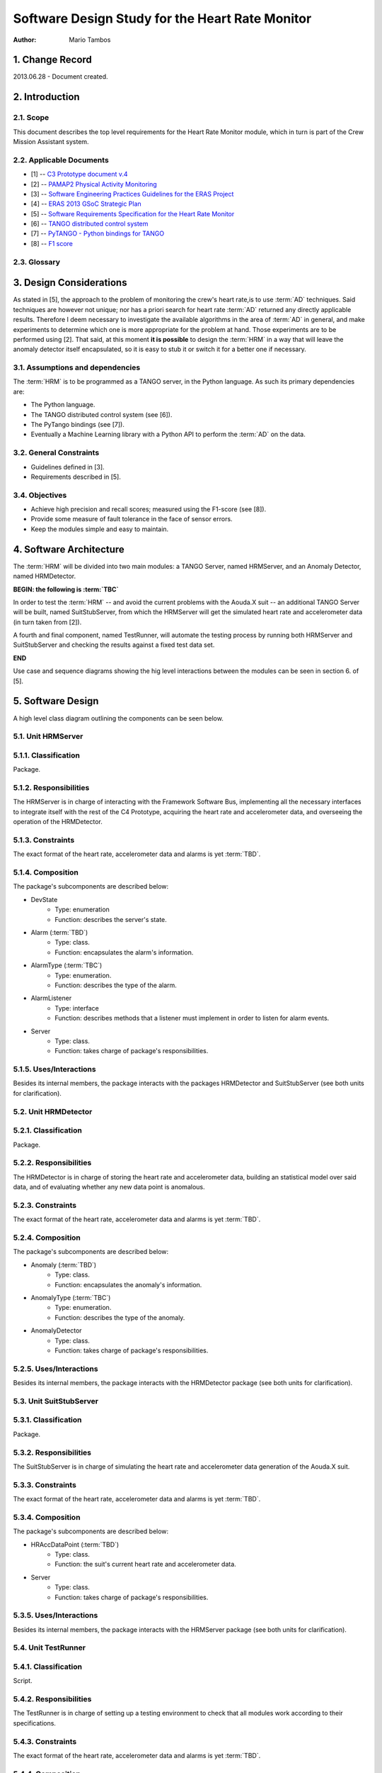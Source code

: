 ================================================
Software Design Study for the Heart Rate Monitor
================================================

:Author: Mario Tambos


1. Change Record
================

2013.06.28 - Document created.

2. Introduction
===============

2.1. Scope
----------

This document describes the top level requirements for the Heart Rate Monitor
module, which in turn is part of the Crew Mission Assistant system.

2.2. Applicable Documents
-------------------------

- [1] -- `C3 Prototype document v.4`_
- [2] -- `PAMAP2 Physical Activity Monitoring`_
- [3] -- `Software Engineering Practices Guidelines for the ERAS Project`_
- [4] -- `ERAS 2013 GSoC Strategic Plan`_
- [5] -- `Software Requirements Specification for the Heart Rate Monitor`_
- [6] -- `TANGO distributed control system`_
- [7] -- `PyTANGO - Python bindings for TANGO`_
- [8] -- `F1 score`_

.. _`C3 Prototype document v.4`: <http://www.erasproject.org/index.php?option=com_joomdoc&view=documents&path=C3+Subsystem/ERAS-C3Prototype_v4.pdf&Itemid=148>
.. _`PAMAP2 Physical Activity Monitoring`: <http://archive.ics.uci.edu/ml/datasets/PAMAP2+Physical+Activity+Monitoring>
.. _`Software Engineering Practices Guidelines for the ERAS Project`: <https://eras.readthedocs.org/en/latest/doc/guidelines.html>
.. _`ERAS 2013 GSoC Strategic Plan`: <https://bitbucket.org/italianmarssociety/eras/wiki/Google%20Summer%20of%20Code%202013>
.. _`Software Requirements Specification for the Heart Rate Monitor`: <https://eras.readthedocs.org/en/latest/servers/hr_monitor/doc/swrs.html>
.. _`TANGO distributed control system`: <http://www.tango-controls.org/>
.. _`PyTANGO - Python bindings for TANGO`: <http://www.tango-controls.org/static/PyTango/latest/doc/html/index.html>
.. _`F1 score`: <http://en.wikipedia.org/wiki/F1_score>


2.3. Glossary
-------------

.. glossary::

    ``AD``
        Anomaly Detection      

    ``API``
        Application Programming Interface       

    ``ERAS``
        European Mars Analog Station

    ``IMS``
        Italian Mars Society

    ``HRM``
        Heart Rate Monitor

    ``TBC``
        To Be Confirmed

    ``TBD``
        To Be Defined


3. Design Considerations
========================

As stated in [5], the approach to the problem of monitoring the crew's
heart rate,is to use :term:`AD` techniques. Said techniques are however
not unique; nor has a priori search for heart rate :term:`AD` returned
any directly applicable results.
Therefore I deem necessary to investigate the available algorithms in the area
of :term:`AD` in general, and make experiments to determine which one is more
appropriate for the problem at hand. Those experiments are to be performed
using [2].
That said, at this moment **it is possible** to design the :term:`HRM` in a way
that will leave the anomaly detector itself encapsulated, so it is easy to
stub it or switch it for a better one if necessary.


3.1. Assumptions and dependencies
---------------------------------

The :term:`HRM` is to be programmed as a TANGO server, in the Python language.
As such its primary dependencies are:

* The Python language.
* The TANGO distributed control system (see [6]).
* The PyTango bindings (see [7]).
* Eventually a Machine Learning library with a Python API
  to perform the :term:`AD` on the data.

3.2. General Constraints
------------------------

* Guidelines defined in [3].
* Requirements described in [5].

3.4. Objectives
---------------

* Achieve high precision and recall scores;
  measured using the F1-score (see [8]).
* Provide some measure of fault tolerance in the face of sensor errors.
* Keep the modules simple and easy to maintain.

4. Software Architecture
========================

The :term:`HRM` will be divided into two main modules:
a TANGO Server, named HRMServer, and an Anomaly Detector, named HRMDetector.

**BEGIN: the following is :term:`TBC`**

In order to test the :term:`HRM` -- and avoid the current problems with the
Aouda.X suit -- an additional TANGO Server will be built, named SuitStubServer,
from which the HRMServer will get the simulated heart rate
and accelerometer data (in turn taken from [2]).

A fourth and final component, named TestRunner, will automate the testing process by running both
HRMServer and SuitStubServer and checking the results against a fixed
test data set.

**END**

Use case and sequence diagrams showing the hig level interactions
between the modules can be seen in section 6. of [5].


5. Software Design
==================

A high level class diagram outlining the components can be seen below.

.. image:: images/CLSHighLevel.png


5.1. Unit HRMServer
-------------------

.. image:: images/CLSHRMServer.png


5.1.1. Classification
---------------------

Package.

5.1.2. Responsibilities
-----------------------

The HRMServer is in charge of interacting with the Framework Software Bus,
implementing all the necessary interfaces to integrate itself with the rest of
the C4 Prototype, acquiring the heart rate and accelerometer data,
and overseeing the operation of the HRMDetector.

5.1.3. Constraints
------------------

The exact format of the heart rate, accelerometer data and alarms
is yet :term:`TBD`.

5.1.4. Composition
------------------

The package's subcomponents are described below:

* DevState
    * Type: enumeration
    * Function: describes the server's state.
* Alarm (:term:`TBD`)
    * Type: class.
    * Function: encapsulates the alarm's information.
* AlarmType (:term:`TBC`)
    * Type: enumeration.
    * Function: describes the type of the alarm.
* AlarmListener
    * Type: interface
    * Function: describes methods that a listener must implement in order to
      listen for alarm events.
* Server
    * Type: class.
    * Function: takes charge of package's responsibilities.

5.1.5. Uses/Interactions
------------------------

Besides its internal members, the package interacts with the packages
HRMDetector and SuitStubServer (see both units for clarification).

5.2. Unit HRMDetector
---------------------

.. image:: images/CLSHRMDetector.png


5.2.1. Classification
---------------------

Package.


5.2.2. Responsibilities
-----------------------

The HRMDetector is in charge of storing the heart rate
and accelerometer data, building an statistical model over said data,
and of evaluating whether any new data point is anomalous.


5.2.3. Constraints
------------------

The exact format of the heart rate, accelerometer data and alarms
is yet :term:`TBD`.

5.2.4. Composition
------------------

The package's subcomponents are described below:

* Anomaly (:term:`TBD`)
    * Type: class.
    * Function: encapsulates the anomaly's information.
* AnomalyType (:term:`TBC`)
    * Type: enumeration.
    * Function: describes the type of the anomaly.
* AnomalyDetector
    * Type: class.
    * Function: takes charge of package's responsibilities.

5.2.5. Uses/Interactions
------------------------

Besides its internal members, the package interacts with the HRMDetector package
(see both units for clarification).

5.3. Unit SuitStubServer
------------------------

.. image:: images/CLSSuitStubServer.png


5.3.1. Classification
---------------------

Package.

5.3.2. Responsibilities
-----------------------

The SuitStubServer is in charge of simulating the heart rate and accelerometer
data generation of the Aouda.X suit.


5.3.3. Constraints
------------------

The exact format of the heart rate, accelerometer data and alarms
is yet :term:`TBD`.

5.3.4. Composition
------------------

The package's subcomponents are described below:

* HRAccDataPoint (:term:`TBD`)
    * Type: class.
    * Function: the suit's current heart rate and accelerometer data.
* Server
    * Type: class.
    * Function: takes charge of package's responsibilities.

5.3.5. Uses/Interactions
------------------------

Besides its internal members, the package interacts with the HRMServer package
(see both units for clarification).

5.4. Unit TestRunner
--------------------


5.4.1. Classification
---------------------

Script.

5.4.2. Responsibilities
-----------------------

The TestRunner is in charge of setting up a testing environment to check that
all modules work according to their specifications.


5.4.3. Constraints
------------------

The exact format of the heart rate, accelerometer data and alarms
is yet :term:`TBD`.

5.4.4. Composition
------------------

The TestRunner has a single component.

5.4.5. Uses/Interactions
------------------------

The TestRunner should interact with all packages.

